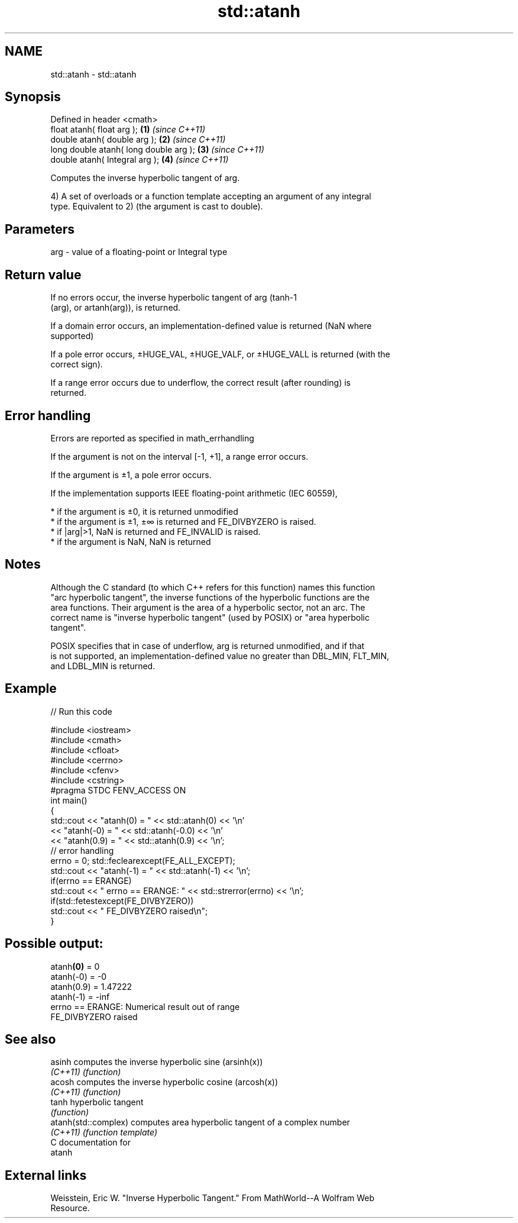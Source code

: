 .TH std::atanh 3 "2018.03.28" "http://cppreference.com" "C++ Standard Libary"
.SH NAME
std::atanh \- std::atanh

.SH Synopsis
   Defined in header <cmath>
   float       atanh( float arg );       \fB(1)\fP \fI(since C++11)\fP
   double      atanh( double arg );      \fB(2)\fP \fI(since C++11)\fP
   long double atanh( long double arg ); \fB(3)\fP \fI(since C++11)\fP
   double      atanh( Integral arg );    \fB(4)\fP \fI(since C++11)\fP

   Computes the inverse hyperbolic tangent of arg.

   4) A set of overloads or a function template accepting an argument of any integral
   type. Equivalent to 2) (the argument is cast to double).

.SH Parameters

   arg - value of a floating-point or Integral type

.SH Return value

   If no errors occur, the inverse hyperbolic tangent of arg (tanh-1
   (arg), or artanh(arg)), is returned.

   If a domain error occurs, an implementation-defined value is returned (NaN where
   supported)

   If a pole error occurs, ±HUGE_VAL, ±HUGE_VALF, or ±HUGE_VALL is returned (with the
   correct sign).

   If a range error occurs due to underflow, the correct result (after rounding) is
   returned.

.SH Error handling

   Errors are reported as specified in math_errhandling

   If the argument is not on the interval [-1, +1], a range error occurs.

   If the argument is ±1, a pole error occurs.

   If the implementation supports IEEE floating-point arithmetic (IEC 60559),

     * if the argument is ±0, it is returned unmodified
     * if the argument is ±1, ±∞ is returned and FE_DIVBYZERO is raised.
     * if |arg|>1, NaN is returned and FE_INVALID is raised.
     * if the argument is NaN, NaN is returned

.SH Notes

   Although the C standard (to which C++ refers for this function) names this function
   "arc hyperbolic tangent", the inverse functions of the hyperbolic functions are the
   area functions. Their argument is the area of a hyperbolic sector, not an arc. The
   correct name is "inverse hyperbolic tangent" (used by POSIX) or "area hyperbolic
   tangent".

   POSIX specifies that in case of underflow, arg is returned unmodified, and if that
   is not supported, an implementation-defined value no greater than DBL_MIN, FLT_MIN,
   and LDBL_MIN is returned.

.SH Example

   
// Run this code

 #include <iostream>
 #include <cmath>
 #include <cfloat>
 #include <cerrno>
 #include <cfenv>
 #include <cstring>
 #pragma STDC FENV_ACCESS ON
 int main()
 {
     std::cout << "atanh(0) = " << std::atanh(0) << '\\n'
               << "atanh(-0) = " << std::atanh(-0.0) << '\\n'
               << "atanh(0.9) = " << std::atanh(0.9) << '\\n';
      // error handling
      errno = 0; std::feclearexcept(FE_ALL_EXCEPT);
      std::cout << "atanh(-1) = " << std::atanh(-1) << '\\n';
      if(errno == ERANGE)
          std::cout << "    errno == ERANGE: " << std::strerror(errno) << '\\n';
      if(std::fetestexcept(FE_DIVBYZERO))
         std::cout << "    FE_DIVBYZERO raised\\n";
 }

.SH Possible output:

 atanh\fB(0)\fP = 0
 atanh(-0) = -0
 atanh(0.9) = 1.47222
 atanh(-1) = -inf
     errno == ERANGE: Numerical result out of range
     FE_DIVBYZERO raised

.SH See also

   asinh               computes the inverse hyperbolic sine (arsinh(x))
   \fI(C++11)\fP             \fI(function)\fP 
   acosh               computes the inverse hyperbolic cosine (arcosh(x))
   \fI(C++11)\fP             \fI(function)\fP 
   tanh                hyperbolic tangent
                       \fI(function)\fP 
   atanh(std::complex) computes area hyperbolic tangent of a complex number
   \fI(C++11)\fP             \fI(function template)\fP 
   C documentation for
   atanh

.SH External links

   Weisstein, Eric W. "Inverse Hyperbolic Tangent." From MathWorld--A Wolfram Web
   Resource.
